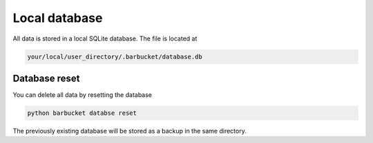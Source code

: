 Local database
==============

All data is stored in a local SQLite database. The file is located at

.. code-block:: console

    your/local/user_directory/.barbucket/database.db

Database reset
--------------

You can delete all data by resetting the database

.. code-block:: console

    python barbucket databse reset

The previously existing database will be stored as a backup in the same directory.
